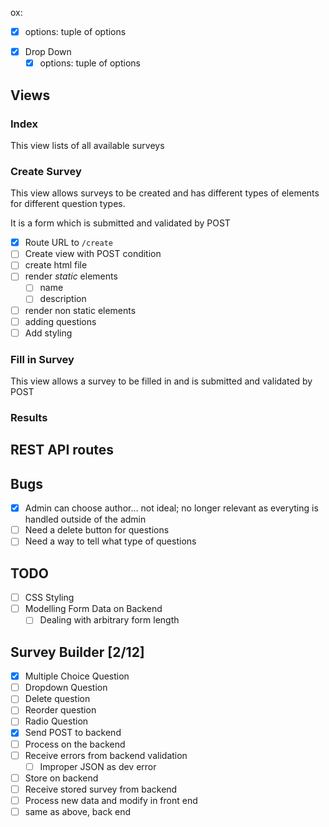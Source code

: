 ox:
    - [X] options: tuple of options
  - [X] Drop Down
    - [X] options: tuple of options
      
** Views
   
*** Index
    This view lists of all available surveys
    
*** Create Survey
    This view allows surveys to be created and has different types of elements
    for different question types. 
    
    It is a form which is submitted and validated by POST
    
- [X] Route URL to =/create=
- [ ] Create view with POST condition
- [ ] create html file
- [ ] render /static/ elements
  - [ ] name
  - [ ] description
- [ ] render non static elements
- [ ] adding questions
- [ ] Add styling


*** Fill in Survey
    This view allows a survey to be filled in and is submitted and validated by POST
    
*** Results

** REST API routes

   
** Bugs
- [X] Admin can choose author... not ideal; no longer relevant as everyting is handled outside of the admin
- [ ] Need a delete button for questions
- [ ] Need a way to tell what type of questions
  
** TODO
- [ ] CSS Styling
- [ ] Modelling Form Data on Backend
  - [ ] Dealing with arbitrary form length
    
** Survey Builder [2/12]
- [X] Multiple Choice Question
- [ ] Dropdown Question
- [ ] Delete question
- [ ] Reorder question
- [ ] Radio Question
- [X] Send POST to backend
- [ ] Process on the backend
- [ ] Receive errors from backend validation
  - [ ] Improper JSON as dev error
- [ ] Store on backend
- [ ] Receive stored survey from backend
- [ ] Process new data and modify in front end
- [ ] same as above, back end
